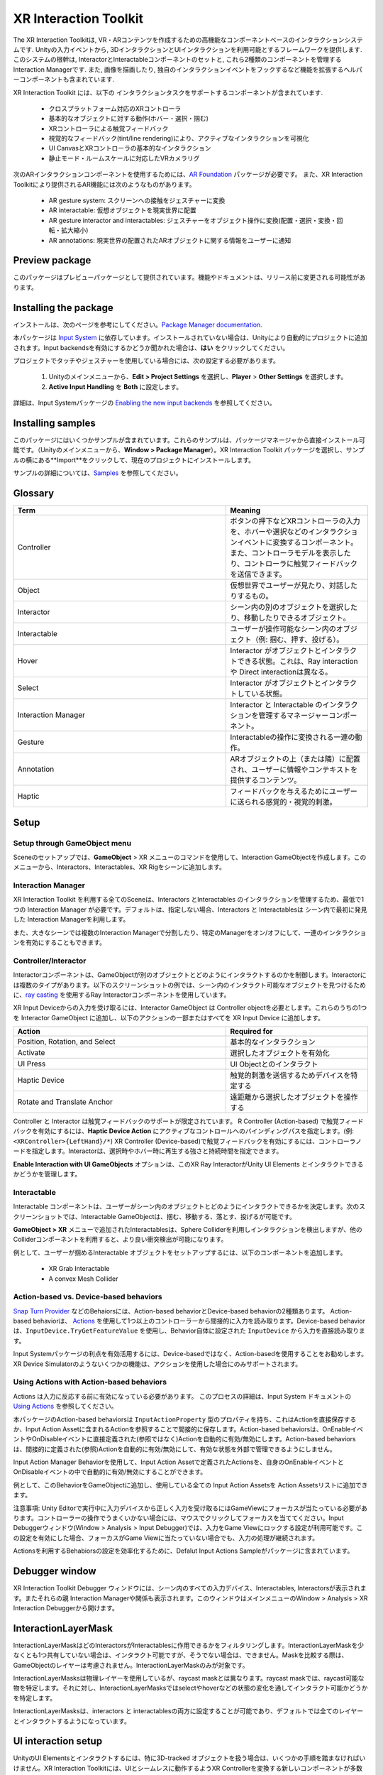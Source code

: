 ======================
XR Interaction Toolkit
======================

The XR Interaction Toolkitは, VR・ARコンテンツを作成するための高機能なコンポーネントベースのインタラクションシステムです. 
Unityの入力イベントから, 3DインタラクションとUIインタラクションを利用可能とするフレームワークを提供します. このシステムの根幹は, InteractorとInteractableコンポーネントのセットと, これら2種類のコンポーネントを管理するInteraction Managerです. また, 画像を描画したり, 独自のインタラクションイベントをフックするなど機能を拡張するヘルパーコンポーネントも含まれています. 

..
   The XR Interaction Toolkit package is a high-level, component-based, interaction system for creating VR and AR experiences. It provides a framework that makes 3D and UI interactions available from Unity input events. The core of this system is a set of base Interactor and Interactable components, and an Interaction Manager that ties these two types of components together. It also contains helper components that you can use to extend functionality for drawing visuals and hooking in your own interaction events.
..


XR Interaction Toolkit には、以下の インタラクションタスクをサポートするコンポーネントが含まれています. 

..
   XR Interaction Toolkit contains a set of components that support the following Interaction tasks:
..


   * クロスプラットフォーム対応のXRコントローラ
   * 基本的なオブジェクトに対する動作(ホバー・選択・掴む)
   * XRコントローラによる触覚フィードバック
   * 視覚的なフィードバック(tint/line rendering)により、アクティブなインタラクションを可視化
   * UI CanvasとXRコントローラの基本的なインタラクション
   * 静止モード・ルームスケールに対応したVRカメラリグ

..
   * Cross-platform XR controller input
   * Basic object hover, select and grab
   * Haptic feedback through XR controllers
   * Visual feedback (tint/line rendering) to indicate possible and active * interactions
   * Basic canvas UI interaction with XR controllers
   * A VR camera rig for handling stationary and room-scale VR experiences
..


次のARインタラクションコンポーネントを使用するためには、`AR Foundation <https://docs.unity3d.com/Manual/com.unity.xr.arfoundation.html>`_ パッケージが必要です。
また、XR Interaction Toolkitにより提供されるAR機能には次のようなものがあります。

..
  To use these AR interaction components, you must have the `AR Foundation <https://docs.unity3d.com/Manual/com.unity.xr.arfoundation.html>`_ package in your Project. The AR functionality provided by the XR Interaction Toolkit includes:
..


  * AR gesture system: スクリーンへの接触をジェスチャーに変換
  * AR interactable: 仮想オブジェクトを現実世界に配置
  * AR gesture interactor and interactables: ジェスチャーをオブジェクト操作に変換(配置・選択・変換・回転・拡大縮小)
  * AR annotations: 現実世界の配置されたARオブジェクトに関する情報をユーザーに通知

..
   * AR gesture system to map screen touches to gesture events
   * AR interactable can place virtual objects in the real world
   * AR gesture interactor and interactables to translate gestures such as place, select, translate, rotate, and scale into object manipulation
   * AR annotations to inform users about AR objects placed in the real world
..


Preview package
================

このパッケージはプレビューパッケージとして提供されています。機能やドキュメントは、リリース前に変更される可能性があります。

..
  This package is available as a preview package, so it is still in the process of becoming stable enough to release. The features and documentation in this package might change before it is ready for release.
..

Installing the package
=======================

インストールは、次のページを参考にしてください。`Package Manager documentation <https://docs.unity3d.com/Manual/upm-ui-install.html>`_.

..
  To install this package, follow the instructions in the `Package Manager documentation <https://docs.unity3d.com/Manual/upm-ui-install.html>`_.
..

本パッケージは `Input System <https://docs.unity3d.com/Packages/com.unity.inputsystem@1.0/manual/index.html>`_ に依存しています。インストールされていない場合は、Unityにより自動的にプロジェクトに追加されます。Input backendsを有効にするかどうか聞かれた場合は、**はい** をクリックしてください。

..
  This package has a dependency on `Input System <https://docs.unity3d.com/Packages/com.unity.inputsystem@1.0/manual/index.html>`_. If that package has not already been installed, Unity will automatically add it to your Project. You might see a prompt asking you to enable input backends. Click **Yes** to accept it.
..


プロジェクトでタッチやジェスチャーを使用している場合には、次の設定する必要があります。

..
  If your Project uses touches or gestures, you also need to perform the following configuration steps:
..

   1. Unityのメインメニューから、**Edit > Project Settings** を選択し、**Player** > **Other Settings** を選択します。
   2. **Active Input Handling** を **Both** に設定します。

..
   1. From Unity's main menu, go to **Edit > Project Settings**, then **select Player** > **Other Settings**.
   2. Set **Active Input Handling** to **Both**.
..


詳細は、Input Systemパッケージの `Enabling the new input backends <https://docs.unity3d.com/Packages/com.unity.inputsystem@1.0/manual/Installation.html#enabling-the-new-input-backends>`_ を参照してください。

..
  For more information, see `Enabling the new input backends <https://docs.unity3d.com/Packages/com.unity.inputsystem@1.0/manual/Installation.html#enabling-the-new-input-backends>`_ in the Input System package documentation.
..


Installing samples
=======================

このパッケージにはいくつかサンプルが含まれています。これらのサンプルは、パッケージマネージャから直接インストール可能です。（Unityのメインメニューから、**Window > Package Manager**）。XR Interaction Toolkit パッケージを選択し、サンプルの横にある**Import**をクリックして、現在のプロジェクトにインストールします。

..
  The package comes with a number of samples. You can install these directly from the Package Manager (from Unity's main menu, go to **Window > Package Manager**). Select the XR Interaction Toolkit package, then click **Import** next to a sample to copy it into the current Project.
..

サンプルの詳細については、`Samples <_https://docs.unity3d.com/Packages/com.unity.xr.interaction.toolkit@1.0/manual/samples.html>`_ を参照してください。

..
  For more details about samples, see the `Samples <https://docs.unity3d.com/Packages/com.unity.xr.interaction.toolkit@1.0/manual/samples.html>`_ page.
..

Glossary
=======================

.. list-table::
    :widths: 15 10
    :header-rows: 1

    * - Term
      - Meaning
    * - Controller
      - ボタンの押下などXRコントローラの入力を、ホバーや選択などのインタラクションイベントに変換するコンポーネント。また、コントローラモデルを表示したり、コントローラに触覚フィードバックを送信できます。
    * - Object
      - 仮想世界でユーザーが見たり、対話したりするもの。
    * - Interactor
      - シーン内の別のオブジェクトを選択したり、移動したりできるオブジェクト。
    * - Interactable
      - ユーザーが操作可能なシーン内のオブジェクト（例: 掴む、押す、投げる）。
    * - Hover
      - Interactor がオブジェクトとインタラクトできる状態。これは、Ray interaction や Direct interactionは異なる。
    * - Select
      - Interactor がオブジェクトとインタラクトしている状態。
    * - Interaction Manager
      - Interactor と Interactable のインタラクションを管理するマネージャーコンポーネント。
    * - Gesture
      - Interactableの操作に変換される一連の動作。
    * - Annotation
      - ARオブジェクトの上（または隣）に配置され、ユーザーに情報やコンテキストを提供するコンテンツ。
    * - Haptic
      - フィードバックを与えるためにユーザーに送られる感覚的・視覚的刺激。

..
    .. list-table::
        :widths: 15 10
        :header-rows: 1

        * - Term
          - Meaning
        * - Controller
          - A component that turns XR controller input such as a button press into interaction events like hover, or select. Also provides a way to show controller models and send haptic feedback to the controller.
        * - Object
          - Anything that the user sees or interacts with in the virtual world.
        * - Interactor
          - An object in a Scene that can select or move another object in that Scene.
        * - Interactable
          - An object in a Scene that the user can interact with (for example, grab it, press it, or throw it).
        * - Hover
          - The state where an Interactor is in a valid state to interact with an object. This differs between Ray and Direct interaction.
        * - Select
          - The state where an Interactor is currently interacting with an object.
        * - Interaction Manager
          - A manager component that handles interaction between a set of Interactors and Interactables.
        * - Gesture
          - Sequences of movements that translate into an action that manipulates an interactable.
        * - Annotation
          - A piece of content placed above (or next to) an AR object to give users information and context.
        * - Haptic
          - Sensory or visual stimuli that is sent to the user to give feedback for interaction.
..

Setup
=======

Setup through GameObject menu
------------------------------

Sceneのセットアップでは、**GameObject** > XR メニューのコマンドを使用して、Interaction GameObjectを作成します。このメニューから、Interactors、Interactables、XR Rigをシーンに追加します。

..
  To set up a Scene for use with the XR Interaction Toolkit, use the commands in the **GameObject** > XR menu to create Interaction GameObjects. You can drop Interactors, Interactables, and the XR Rig into the Scene from this menu.
..

.. image:: ../img/gameobject-xr-menu.png
   :scale: 60%
   :align: left

Interaction Manager
---------------------

XR Interaction Toolkit を利用する全てのSceneは、Interactors とInteractables のインタラクションを管理するため、最低で1つの Interaction Manager が必要です。デフォルトは、指定しない場合、Interactors と Interactablesは シーン内で最初に発見した Interaction Managerを利用します。

また、大きなシーンでは複数のInteraction Managerで分割したり、特定のManagerをオン/オフにして、一連のインタラクションを有効にすることもできます。

..
  Every Scene that uses the XR Interaction Toolkit needs at least one Interaction Manager to facilitate interaction between Interactors and Interactables. By default, Interactors and Interactables reference the first Interaction Manager they find in the Scene if you don’t specify one. You can also break up larger Scenes with multiple Managers or turn specific ones on and off to enable sets of interaction.
..

Controller/Interactor
----------------------

Interactorコンポーネントは、GameObjectが別のオブジェクトとどのようにインタラクトするのかを制御します。Interactorには複数のタイプがあります。以下のスクリーンショットの例では、シーン内のインタラクト可能なオブジェクトを見つけるために、`ray casting <https://docs.unity3d.com/ScriptReference/Physics.Raycast.html>`__ を使用するRay Interactorコンポーネントを使用しています。

..
  An Interactor component controls how a GameObject interacts with other objects in the Scene. There are multiple types of Interactors. The example in the screenshot below uses a Ray Interactor, a component that uses `ray casting <https://docs.unity3d.com/ScriptReference/Physics.Raycast.html>`_ in order to find valid Interactable objects in the Scene.
..

.. image:: ../img/interactor-setup.png
   :scale: 60%
   :align: left

XR Input Deviceからの入力を受け取るには、Interactor GameObject は Controller objectを必要とします。これらのうちの1つを Interactor GameObject に追加し、以下のアクションの一部またはすべてを XR Input Device に追加します。

..
  To receive input from an XR input device, the Interactor GameObject needs a Controller object. Add one of these to your Interactor GameObject and bind some or all of the following actions to an XR input device:
..


.. list-table::
    :widths: 15 10
    :header-rows: 1

    * - Action
      - Required for
    * - Position, Rotation, and Select
      - 基本的なインタラクション
    * - Activate
      - 選択したオブジェクトを有効化
    * - UI Press
      - UI Objectとのインタラクト
    * - Haptic Device
      - 触覚的刺激を送信するためデバイスを特定する
    * - Rotate and Translate Anchor
      - 遠距離から選択したオブジェクトを操作する


..
  .. list-table::
      :widths: 15 10
      :header-rows: 1

      * - Action
        - Required for
      * - Position, Rotation, and Select
        - Basic interaction
      * - Activate
        - Activating a selected object
      * - UI Press
        - Interacting with UI objects
      * - Haptic Device
        - Identifying the device to send haptic impulses to
      * - Rotate and Translate Anchor
        - Manipulating a selected object at a distance
..

Controller と Interactor は触覚フィードバックのサポートが限定されています。
R Controller (Action-based) で触覚フィードバックを有効にするには、**Haptic Device Action** にアクティブなコントロールへのバインディングパスを指定します。(例: ``<XRController>{LeftHand}/*``) XR Controller (Device-based)で触覚フィードバックを有効にするには、コントローラノードを指定します。Interactorは、選択時やホバー時に再生する強さと持続時間を指定できます。

**Enable Interaction with UI GameObjects** オプションは、このXR Ray InteractorがUnity UI Elements とインタラクトできるかどうかを管理します。

..
  The Controller and Interactor have limited support for haptic feedback. To enable haptic feedback for an XR Controller (Action-based), specify a **Haptic Device Action** with a binding path to an active control, such as ``<XRController>{LeftHand}/*`` . To enable haptic feedback for an XR Controller (Device-based), specify a Controller Node that supports haptic feedback, such as **Left Hand** . The Interactor can then specify intensities and durations of haptic feedback to play back on select and hover.

  The **Enable Interaction with UI GameObjects** option controls whether this XR Ray Interactor can interact with Unity UI elements in the scene.
..


Interactable
-------------
Interactable コンポーネントは、ユーザーがシーン内のオブジェクトとどのようにインタラクトできるかを決定します。次のスクリーンショットでは、Interactable GameObjectは、掴む、移動する、落とす、投げるが可能です。

..
  Interactable components define how the user can interact with objects in a Scene. In the screenshot below, the interactable GameObject supports grabbing, moving, dropping, and throwing.
..

.. image:: ../img/interactable-setup.png
   :scale: 60%
   :align: left

**GameObject > XR** メニューで追加されたInteractablesは、Sphere Colliderを利用しインタラクションを検出しますが、他のColliderコンポーネントを利用すると、より良い衝突検出が可能になります。

例として、ユーザーが掴めるInteractable オブジェクトをセットアップするには、以下のコンポーネントを追加します。

    * XR Grab Interactable
    * A convex Mesh Collider

..
  Interactables added through the **GameObject > XR** menu use a Sphere Collider to detect interaction, but other types of Collider components can provide better hit detection.

  As an example, to set up an Interactable object that the user can grab, select it in your Scene and add these components:

    * XR Grab Interactable
    * A convex Mesh Collider
..



Action-based vs. Device-based behaviors
----------------------------------------

`Snap Turn Provider <https://docs.unity3d.com/Packages/com.unity.xr.interaction.toolkit@1.0/manual/locomotion.html#snap-turn-provider>`_ などのBehaiorsには、Action-based behaviorとDevice-based behaviorの2種類あります。
Action-based behaviorは、 `Actions <https://docs.unity3d.com/Packages/com.unity.inputsystem@1.0/manual/Actions.html>`_ を使用して1つ以上のコントローラーから間接的に入力を読み取ります。Device-based behaviorは、``InputDevice.TryGetFeatureValue`` を使用し、Behavior自体に設定された ``InputDevice`` から入力を直接読み取ります。

Input Systemパッケージの利点を有効活用するには、Device-basedではなく、Action-basedを使用することをお勧めします。XR Device Simulatorのようないくつかの機能は、アクションを使用した場合にのみサポートされます。

..
  Several behaviors, such as the `Snap Turn Provider <https://docs.unity3d.com/Packages/com.unity.xr.interaction.toolkit@1.0/manual/locomotion.html#snap-turn-provider>`_ , have two variants: an Action-based behavior and a Device-based behavior. Action-based behaviors use  `Actions <https://docs.unity3d.com/Packages/com.unity.inputsystem@1.0/manual/Actions.html>`_ to indirectly read input from one or more controls. Device-based behaviors use `InputDevice.TryGetFeatureValue` to read input directly from an `InputDevice` from a specific control configured on the behavior itself.

  It is recommended that you use the Action-based variant instead of the Device-based variant to take advantage of the benefits that the Input System package provides. Some features, such as the XR Device Simulator, are only supported when using Actions.
..

Using Actions with Action-based behaviors
------------------------------------------

Actions は入力に反応する前に有効になっている必要があります。
このプロセスの詳細は、Input System ドキュメントの `Using Actions <https://docs.unity3d.com/Packages/com.unity.inputsystem@1.0/manual/Actions.html#using-actions>`_ を参照してください。
 
本パッケージのAction-based behaviorsは ``InputActionProperty`` 型のプロパティを持ち、これはActionを直接保存するか、Input Action Assetに含まれるActionを参照することで間接的に保存します。Action-based behaviorsは、OnEnableイベントやOnDisableイベントに直接定義された(参照ではなく)Actionを自動的に有効/無効にします。Action-based behaviorsは、間接的に定義された(参照)Actionを自動的に有効/無効にして、有効な状態を外部で管理できるようにしません。

Input Action Manager Behaviorを使用して、Input Action Assetで定義されたActionsを、自身のOnEnableイベントとOnDisableイベントの中で自動的に有効/無効にすることができます。

例として、このBehaviorをGameObjectに追加し、使用している全ての Input Action Assetsを Action Assetsリストに追加できます。

..
  Actions must be enabled before they react to input. See `Using Actions <https://docs.unity3d.com/Packages/com.unity.inputsystem@1.0/manual/Actions.html#using-actions>`_ in the Input System documentation for details about this process. Action-based behaviors in this package have properties of type `InputActionProperty` which can either store an Action directly, or indirectly by referencing an Action contained in an Input Action Asset. Action-based behaviors automatically enable and disable the Actions that are directly defined (that is, not a reference) during their on `OnEnable` and `OnDisable` events. Action-based behaviors don't automatically enable or disable the Actions that are indirectly defined (that is, a reference) to allow the enabled state to be managed externally.

  The Input Action Manager behavior can be used to automatically enable or disable the Actions defined in an Input Action Asset during its own `OnEnable` and `OnDisable` events. As an example, you can add this behavior to a GameObject in your Scene and add all Input Action Assets that you make use of to the **Action Assets** list.
..

.. image:: ../img/input-action-manager.png
   :scale: 65%
   :align: left

注意事項: Unity Editorで実行中に入力デバイスから正しく入力を受け取るにはGameViewにフォーカスが当たっている必要があります。コントローラーの操作でうまくいかない場合には、マウスでクリックしてフォーカスを当ててください。Input Debuggerウィンドウ(Window > Analysis > Input Debugger)では、入力をGame Viewにロックする設定が利用可能です。この設定を有効にした場合、フォーカスがGame Viewに当たっていない場合でも、入力の処理が継続されます。

Actionsを利用するBehabiorsの設定を効率化するために、Defalut Input Actions Sampleがパッケージに含まれています。

..
  Note: For Input Actions to read from input devices correctly while running in the Unity Editor, the Game view must have focus. If you find that your input, such as button presses on the controllers, are not working, ensure the Game view has focus by clicking it with your mouse. A **Lock Input to Game View** option is available in the `Input Debugger <https://docs.unity3d.com/Packages/com.unity.inputsystem@1.0/manual/Debugging.html#input-debugger>`_ window (**Window > Analysis > Input Debugger**). Enabling this option forces input to continue processing even when the Game view does not have focus.

  To streamline setup of behaviors that use Actions, a `Default Input Actions Sample <https://docs.unity3d.com/Packages/com.unity.xr.interaction.toolkit@1.0/manual/samples.html#default-input-actions>`_ is included with the package.
..

Debugger window
==================

XR Interaction Toolkit Debugger ウィンドウには、シーン内のすべての入力デバイス、Interactables, Interactorsが表示されます。またそれらの親 Interaction Managerや関係も表示されます。このウィンドウはメインメニューのWindow > Analysis > XR Interaction Debuggerから開けます。

..
  The XR Interaction Toolkit Debugger window displays a top-down view of all the Input Devices, Interactables, and Interactors in a Scene. It also displays their relationship to each other and their parent Interaction Managers. To open this window, go to **Window > Analysis > XR Interaction Debugger** from Unity's main menu.
..
.. image:: ../img/interaction-debugger.png
   :scale: 60%
   :align: left


InteractionLayerMask
======================
InteractionLayerMaskはどのInteractorsがInteractablesに作用できるかをフィルタリングします。InteractionLayerMaskを少なくとも1つ共有していない場合は、インタラクト可能ですが、そうでない場合は、できません。Maskを比較する際は、GameObjectのレイヤーは考慮されません。InteractionLayerMaskのみが対象です。

..
  The InteractionLayerMask is a mechanism for filtering which interactors can act upon which interactables. Interactors and interactables that share at least one layer in their InteractionLayerMask are allowed to interact. If an interactor and interactable do not share at least one layer in their InteractionLayerMask then they are not allowed to interact. Mask comparisons do not consider the layer on an interactor's or interactable's GameObject. Comparisons only consider the InteractionLayerMasks on the interactor and interactable.
..


InteractionLayerMasksは物理レイヤーを使用しているが、raycast maskとは異なります。raycast maskでは、raycast可能な物を特定します。それに対し、InteractionLayerMasksではselectやhoverなどの状態の変化を通してインタラクト可能かどうかを特定します。

..
  InteractionLayerMasks use physics layers, but this mask is distinct from a raycast mask. A raycast mask specifies what a raycast can hit. The InteractionLayerMask specifies whether an interactor and interactable can interact through state changes such as select and hover.
..

InteractionLayerMasksは、interactors と interactablesの両方に設定することが可能であり、デフォルトでは全てのレイヤーとインタラクトするようになっています。

..
  InteractionLayerMasks can be set on both interactors and interactables, and default to interact with all layers.
..

UI interaction setup
======================
UnityのUI Elementsとインタラクトするには、特に3D-tracked オブジェクトを扱う場合は、いくつかの手順を踏まなければいけません。XR Interaction Toolkitには、UIとシームレスに動作するようXR Controllerを変換する新しいコンポーネントが多数用意されており、基本的な設定が可能なメニューオプションヘルパーも用意されています。

..
  To interact with Unity's built-in UI elements, you need to perform extra steps, particularly if you’re dealing with 3D-tracked devices. The XR Interaction Toolkit package provides a number of new components that you can use to convert an XR controller to work seamlessly with the UI, as well as helper menu options that handle basic configuration settings.
..

Using the GameObject menu
---------------------------

The XR Interaction Toolkit package comes with menu items that perform basic setup. Use these helpers to create a new UI Canvas. You can access them from the **GameObject > XR** menu.

.. list-table::
    :widths: 15 10
    :header-rows: 1

    * - Helper
      - Function
    * - UI Canvas
      - Creates a new world-space Canvas that you can add standard UI elements to. If you haven’t configured an Event System yet, it also creates and configures a new Event System for XR.
    * - UI EventSystem
      - Creates a new Event System for XR, or modifies and selects the existing one in the loaded scenes.


Event System
---------------

The Event System component acts as a central dispatch for UI events to process input, and update individual active canvases. Additionally, each Event System needs an Input Module to process input. Use the default configuration, pictured below, as a starting point. Only one Input Module can be active at one time.

Note: If you already created a Canvas or you created the Event System first, you might have a Standalone Input Module component which might block input processing. Remove it by clicking the **More menu (⋮)** and selecting **Remove Component** .

.. image:: ../img/ui-event-system-setup.png
   :scale: 60%
   :align: left

Canvas
---------------

All UI elements exist in the canvas. In the XR Interaction Toolkit, a user can only interact with canvases that have their **Render Mode** set to **World Space** . The XR Interaction Toolkit package contains a new component (pictured below) called the Tracked Device Graphic Raycaster. This component lets you use 3D tracked devices to highlight and select UI elements in that canvas.

.. image:: ../img/ui-canvas-setup.png
   :scale: 60%
   :align: left

Architecture
=============

States
-------
The Interaction system has three common states: Hover, Select, and Activate. These states can mean different things to different Interactables. Hover and Select are loosely related to the traditional GUI concepts of mouse-over and mouse-down. Activate is specific to XR.

.. list-table::
    :widths: 15 10
    :header-rows: 1

    * - State
      - Function
    * - Hover
      - If an Interactable is a valid target for the Interactor its state changes to Hover. Hovering on an object signifies an intention to interact with it, but doesn’t typically change the behavior of that object, though it might create a visual indicator for this change of state, like how a hovered button changes tint.
    * - Select
      - Selection requires an action such as a button or trigger press from the user to enable the Selection state. When an Interactable is in the Selection state, Unity considers the selected Interactor to be interacting with it. For example, Selection can simulate picking up a grabbable object, holding a lever, or preparing to push a door that has focus via hovering.
    * - Activate
      - Activation is an extra action, typically mapped to a button or trigger that affects the currently selected object. This lets the user further interact with an object they’ve selected. The Activate action depends on the Interactable. For example, you can use Activate to fire a gun that an Interactor has currently selected. You can hook the component to process Activate into an action without any additional code by hooking an existing callback using the Inspector window under **Interactable Events** and then add to **Activated** via UnityEvents.

Components
-----------

Interactors
^^^^^^^^^^^^
Interactor components handle the actions of hovering and selecting objects in the world. Any object with an Interactable component is registered with an Interaction Manager and checked each frame for the list of possible objects it can hover or select.

Interactables
^^^^^^^^^^^^^^^^^^^^^^
Interactables are objects in a Scene that an Interactor can hover, select, and activate. By default, all Interactables can be affected by all Interactors. You can change this behavior by grouping Interactors and Interactables into complementary Interaction Managers. The Interactable defines the behavior of Hover, Select, and Activate. The same Interactor might be able to pick up and throw a ball, shoot a gun, or press a 3D button on a keypad.

Interaction Manager
^^^^^^^^^^^^^^^^^^^^^^
The Interaction Manager acts as an intermediary between Interactors and Interactables. You can have multiple Interaction Managers, each with their own valid set of Interactors and Interactables. On **OnEnable**, both Interactors and Interactables register with the first found Interaction Manager, unless you already assigned them a specific Interaction Manager in the Inspector. **On OnDisable**, both Interactors and Interactables unregister from the Interaction Manager they are registered with. The collection of loaded Scenes needs to have at least one Interaction Manager for the system to work.

Controllers
^^^^^^^^^^^^^^^^^^^^^^
The XR Controller component provides a way to abstract input data and translate it into Interaction states, notably for selection and activation. Position, Rotation, Selection, and Activation events are bound via input actions to a specific device's controls, which Interactors then query.

You can also use the Controller Recorder component to record and play back Input data. You can use this to to test out interactions or run test Scenes without an XR device attached.

Note: Controller Recorder currently only works in the Unity Editor.

Update loop
------------
The update loop of the Interaction Manager queries Interactors and Interactables, and handles the hover and selection states. First, it asks Interactors for a valid list of targets (used for both hover and selection). It then checks both Interactors and Interactables to see if their existing hover and selection objects are still valid. After invalid previous states have been cleared (and exited via **OnSelectExiting** and **OnSelectExited** / **OnHoverExiting** and **OnHoverExited** ), it queries both objects for valid selection and hover states, and the objects enter a new state via **OnSelectEntering** and **OnSelectEntered** / **OnHoverEntering** and **OnHoverEntered**.

All registered Interactables and Interactors are updated by the Interaction Manager explicitly to preserve update order. Interactables and Interactors do not use the normal **MonoBehaviour** **Update** call.

AR interaction
===============

Note: AR interaction components are only available while using Unity 2019.3 or later and in a Project that also includes the `AR Foundation <https://docs.unity3d.com/Manual/com.unity.xr.arfoundation.html>`_ package. You can install the AR Foundation package via the `Package Manager <https://docs.unity3d.com/Manual/upm-ui-install.html>`_.

AR gestures
-------------
AR interaction is mostly driven by an AR Gesture Interactor component that translates touch events into gestures such as tap, drag, and pinch. These gestures get fed down to gesture Interactables that turn these into interactions.

The XR Interaction Tookit package comes with a number of pre-defined gestures and gesture interactables, but you can always extend this package by defining your own gestures.

.. list-table::
    :widths: 15 10 10
    :header-rows: 1

    * - Gesture
      - Triggered by input
      - Maps to interactable
    * - Tap
      - User touches the screen
      - AR Placement Interactable, AR Selection Interactable
    * - Drag
      - User drags finger across screen
      - AR Translation Interactable
    * - Pinch
      - User moves two fingers together or apart in a straight line
      - AR Scale Interactable
    * - Twist
      - User rotates two fingers around a center point
      - AR Rotation Interactable
    * - Two Finger Drag
      - User drags with two fingers
      - Nothing currently

The AR Gesture Interactor component translates screen touches to gestures. Typically, you should place this component on the Camera or another object that has its position driven by the Tracked Pose Driver component. Unity feeds gestures down to Interactables, which then to respond to the gesture event.


Placement of objects with the AR Placement Interactable
---------------------------------------------------------
The AR Placement Interactable component facilitates placing objects in the Scene. Users specify a placement prefab that Unity later places on an AR plane when a tap occurs. Unity also generates a ray cast against the plane at the same time. The Prefab can contain additional AR interactables to facilitate further gesture interaction.

AR annotations
---------------
Use the AR Annotation Interactable to place annotations alongside virtual objects in an AR Scene. These annotations are Prefabs that the application can show or hide when they satisfy a set of constraints. Each annotation has a minimum and maximum range from the Camera at which it displays, as well as a maximum Field of View (FOV) center offset from the Camera to hide or minimize annotations that are not centered in the user's view.

Extending the XR Interaction Toolkit
======================================
.. image:: ../img/interaction-update.svg
   :scale: 60%
   :align: left

You can extend the XR Interaction Toolkit system through either `inheritance <https://unity3d.com/learn/tutorials/topics/scripting/inheritance?_ga=2.47757284.211718851.1614621410-1608280963.1613517309>`_ or composition. Both Interactors and Interactables derive from an abstract base class that you can derive from and use to hook into the Interaction Manager to provide your own functionality. Additionally, you can use helpers, in particular event callbacks, to add functionality to the existing components.

.. image:: ../img/class-hierarchy.svg
   :scale: 60%
   :align: left

Custom `Editor <https://docs.unity3d.com/ScriptReference/Editor.html>`_ classes are used to change the appearance and order of properties that appear in the Inspector, particularly for Interactors and Interactables. Derived classes that add additional serialized fields may need to have a custom Editor class created for those properties to appear in the Inspector window. The custom Editor class can derive from the associated Editor class of the base class being extended, and override methods to append the additional properties. For Interactor and Interactable classes, you will typically only need to override the **DrawProperties** method in **XRBaseInteractorEditor** or **XRBaseInteractableEditor** rather than the entire **OnInspectorGUI** . The **Editor.DrawDefaultInspector**  method can be used to draw the built-in Inspector instead.

.. code-block::

    // ExampleInteractable.cs in Assets.
    public class ExampleInteractable : XRBaseInteractable
    {
        [SerializeField]
        bool m_AdditionalField;
    }

    // ExampleInteractableEditor.cs in an Editor folder in Assets.
    [CustomEditor(typeof(ExampleInteractable), true), CanEditMultipleObjects]
    public class ExampleInteractableEditor : XRBaseInteractableEditor
    {
        protected SerializedProperty m_AdditionalField;

        protected override void OnEnable()
        {
            base.OnEnable();
            m_AdditionalField = serializedObject.FindProperty("m_AdditionalField");
        }

        protected override void DrawProperties()
        {
            base.DrawProperties();
            EditorGUILayout.PropertyField(m_AdditionalField);
        }
    }

Interactor and Interactable event callbacks
--------------------------------------------
Interactors and Interactables both have various event callbacks that can be used to drive reactions to interaction state changes. You can use these events to define your own behavior to hover, selection, and activation state changes with no additional coding.

.. image:: ../img/interactable-events-callback-example.png
   :scale: 60%
   :align: left
  
Extending Interactors
----------------------

You can derive from the **XRBaseInteractor** and/or **XRBaseControllerInteractor** abstract base classes to define your own way of interacting with the world. Unity currently provides Direct (collision) and Ray Interactors, but you can decide how you want the user to choose objects in the world and what they can do with them (though typically you do the latter by deriving from the Base Interactable class).

In addition to standard Unity callbacks, you can override the following methods and properties:

.. list-table::
    :widths: 15 10
    :header-rows: 1

    * - Method/Property
      - Description
    * - **GetValidTargets**
      - Retrieves the list of interactables that this interactor can interact with this frame.
    * - **isHoverActive**
      - Returns true if this Interactor is in a state where it could hover, false otherwise.
    * - **isSelectActive**
      - Gets whether this interactor is in a state where it could select.
    * - **CanHover**
      - Returns true if this Interactor is in a state where it could select, false otherwise.
    * - **CanSelect**
      - Returns true if the Interactable is valid for selection this frame, false otherwise.
    * - **requireSelectExclusive**
      - Indicates whether this interactor requires exclusive selection of an interactable to select it.
    * - **selectedInteractableMovementTypeOverride**
      - Gets the movement type to use when overriding the selected Interactable's movement.
    * - **OnRegistered** and **OnUnregistered**
      - 	The Interaction Manager calls these methods when the Interactor is registered and unregistered from it.
    * - **OnHoverEntering** and **OnHoverEntered**
      - 	The Interaction Manager calls these methods when the Interactor first initiates hovering over an Interactable.
    * - **OnHoverExiting** and **OnHoverExited**
      - The Interaction Manager calls these methods when the Interactor ends hovering over an Interactable. The event arguments will describe whether the hover was canceled, such as from either being unregistered due to being disabled or destroyed.
    * - **OnSelectEntering** and **OnSelectEntered**
      - The Interaction Manager calls these methods when the Interactor first initiates selection of an Interactable.
    * - **OnSelectExiting** and **OnSelectExited**
      - The Interaction Manager calls these methods when the Interactor ends selection of an Interactable. The event arguments will describe whether the selection was canceled, such as from either being unregistered due to being disabled or destroyed.

Extending Interactables
------------------------
You can derive from the **XRBaseInteractable** abstract base class to define your own way of interacting with the world. Currently, Unity only provides the Grab Interactable, but you can either create your own Interactables from the base class or derive from Grab Interactable if you want to adopt grabbing behavior.

In addition to standard Unity callbacks, you can override the following methods:

.. list-table::
    :widths: 15 10
    :header-rows: 1

    * - Method/
      - Description
    * - **IsHoverableBy**
      - Determines if this Interactable can be hovered by a given Interactor.
    * - **IsSelectableBy**
      - Determines if this Interactable can be selected by a given Interactor.
    * - **OnRegistered** and **OnUnregistered**
      - The Interaction Manager calls these methods when the Interactable is registered and unregistered from it.
    * - **OnHoverEntering** and **OnHoverEntered**
      - The Interaction Manager calls these methods when an Interactor first initiates hovering over the Interactable.
    * - **OnHoverExiting** and **OnHoverExited**
      - The Interaction Manager calls these methods when an Interactor ends hovering over the Interactable. The event arguments will describe whether the hover was canceled, such as from either being unregistered due to being disabled or destroyed.
    * - **OnSelectEntering** and **OnSelectEntered**
      - The Interaction Manager calls these methods when an Interactor first initiates selection of the Interactable.
    * - **OnSelectExiting** and **OnSelectExited**
      - The Interaction Manager calls these methods when an Interactor ends selection of the Interactable. The event arguments will describe whether the selection was canceled, such as from either being unregistered due to being disabled or destroyed.
    * - **OnActivated** and **OnDeactivated**
      - The Controller Interactor calls these methods when the Interactor begins an activation event on the selected Interactable, or ends the activation.

The **firstHoverEntered** and **lastHoverExited** events can be used to control highlight states of objects as they will correctly fire when the first hover is detected, and when no other Interactor is hovering an object.

Locomotion
===========

The XR Interaction Toolkit package provides a set of locomotion primitives that offer the means to move about a Scene during an XR experience. These components are:

    * An XR Rig that represents the user
    * A Locomotion System that controls access to the XR Rig
    * A teleportation system with teleportation destinations
    * A Snap Turn Provider that rotates the rig by fixed angles
    * A Continuous Turn Provider that smoothly rotates the rig over time
    * A Continuous Move Provider that smoothly moves the rig over time

The `Locomotion <https://docs.unity3d.com/Packages/com.unity.xr.interaction.toolkit@1.0/manual/locomotion.html>`_ documentation explains these sections in more detail.

Technical details
==================

Requirements
--------------
This version of the XR Interaction Toolkit is compatible with the following versions of the Unity Editor:

    * 2019.3 and later










